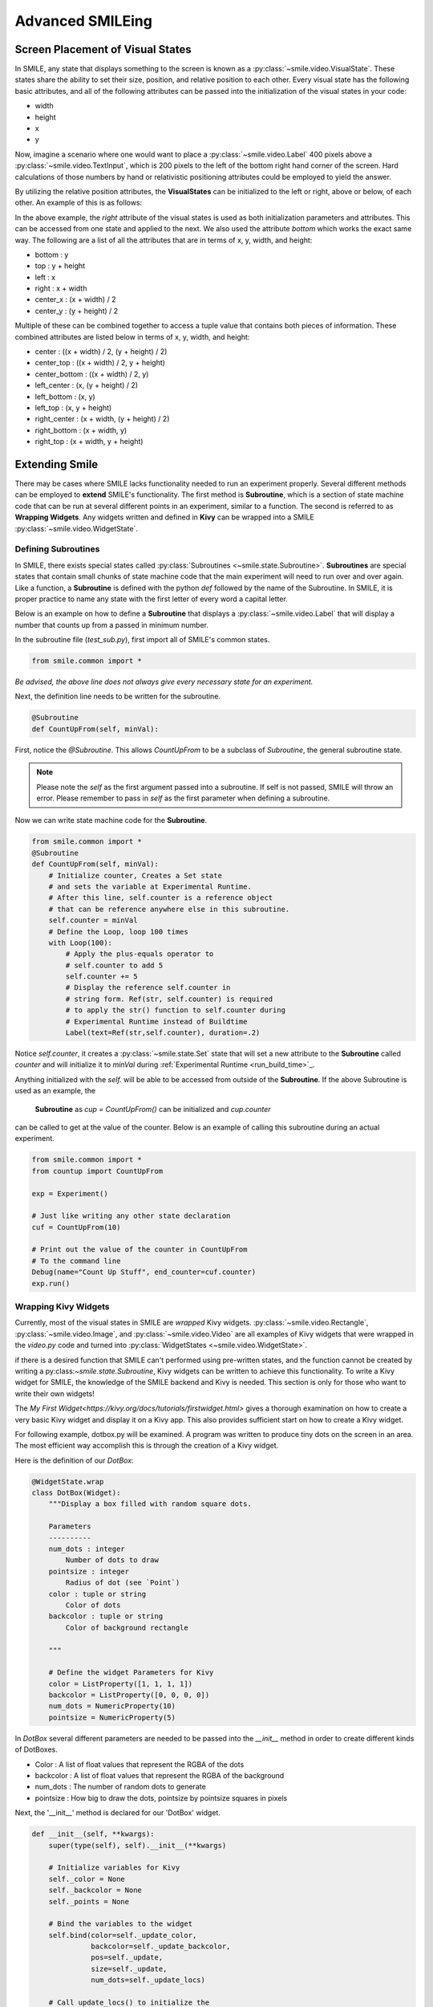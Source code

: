 =================
Advanced SMILEing
=================

Screen Placement of Visual States
=================================

.. image:: _static/purple_box.png
    :width: 375
    :height: 241
    :align: right



In SMILE, any state that displays something to the screen is known as
a :py:class:`~smile.video.VisualState`. These states share the ability to set
their size, position, and relative position to each other. Every visual state
has the following basic attributes, and all of the following attributes can be
passed into the initialization of the visual states in your code:

- width

- height

- x

- y

Now, imagine a scenario where one would want to place a :py:class:`~smile.video.Label`
400 pixels above a :py:class:`~smile.video.TextInput`, which is 200 pixels to the left
of the bottom right hand corner of the screen. Hard calculations of those numbers by hand or
relativistic positioning attributes could be employed to yield the answer.

By utilizing the relative position attributes, the **VisualStates** can be initialized
to the left or right, above or below, of each other. An example of this is as follows:

.. code-block:: python
    :linenos:

    from smile.common import *
    exp = Experiment()

    with Parallel():
        lb1 = Label(text="I AM NEAR THE BOTTOM", right=exp.screen.right - 200,
                    bottom=exp.screen.bottom, duration=5)
        lb2 = Label(text="I AM ABOVE THE OTHER LABEL", right=lb1.right,
                    bottom=lb1.top + 400, duration=5)
    exp.run()

In the above example, the *right* attribute of the visual
states is used as both initialization parameters and attributes. This can be accessed from
one state and applied to the next. We also used the attribute *bottom* which works
the exact same way. The following are a list of all the attributes that are in terms of
x, y, width, and height:

- bottom : y

- top : y + height

- left : x

- right : x + width

- center_x : (x + width) / 2

- center_y : (y + height) / 2

Multiple of these can be combined together to access a tuple value that contains
both pieces of information. These combined attributes are listed
below in terms of x, y, width, and height:

- center : ((x + width) / 2, (y + height) / 2)

- center_top : ((x + width) / 2, y + height)

- center_bottom : ((x + width) / 2, y)

- left_center : (x, (y + height) / 2)

- left_bottom : (x, y)

- left_top : (x, y + height)

- right_center : (x + width, (y + height) / 2)

- right_bottom : (x + width, y)

- right_top : (x + width, y + height)


Extending Smile
===============

There may be cases where SMILE lacks functionality needed to run an experiment
properly. Several different methods can be employed to **extend** SMILE's functionality.
The first method is **Subroutine**, which is a section of state machine code that can
be run at several different points in an experiment, similar to a function. The
second is referred to as **Wrapping Widgets**. Any widgets written and defined in
**Kivy** can be wrapped into a SMILE :py:class:`~smile.video.WidgetState`.

Defining Subroutines
--------------------

In SMILE, there exists special states called :py:class:`Subroutines <~smile.state.Subroutine>`.
**Subroutines** are special states that contain small chunks of state machine code
that the main experiment will need to run over and over again. Like a function,
a **Subroutine** is defined with the python `def` followed by the name of the
Subroutine. In SMILE, it is proper practice to name any state with the first
letter of every word a capital letter.

Below is an example on how to define a **Subroutine** that displays a :py:class:`~smile.video.Label`
that will display a number that counts up from a passed in minimum number.

In the subroutine file (`test_sub.py`), first import all of SMILE's common states.

.. code-block:: python

    from smile.common import *

*Be advised, the above line does not always give every necessary state for an experiment.*

Next, the definition line needs to be written for the subroutine.

.. code-block:: python

    @Subroutine
    def CountUpFrom(self, minVal):

First, notice the `@Subroutine`. This allows *CountUpFrom* to be a subclass of
*Subroutine*, the general subroutine state.

.. note::

    Please note the *self* as the first argument passed into a subroutine. If self is not passed, SMILE will throw an error. Please remember to pass in *self* as the first parameter when defining a subroutine.

Now we can write state machine code for the **Subroutine**.

.. code-block:: python

    from smile.common import *
    @Subroutine
    def CountUpFrom(self, minVal):
        # Initialize counter, Creates a Set state
        # and sets the variable at Experimental Runtime.
        # After this line, self.counter is a reference object
        # that can be reference anywhere else in this subroutine.
        self.counter = minVal
        # Define the Loop, loop 100 times
        with Loop(100):
            # Apply the plus-equals operator to
            # self.counter to add 5
            self.counter += 5
            # Display the reference self.counter in
            # string form. Ref(str, self.counter) is required
            # to apply the str() function to self.counter during
            # Experimental Runtime instead of Buildtime
            Label(text=Ref(str,self.counter), duration=.2)

Notice `self.counter`, it creates a :py:class:`~smile.state.Set`
state that will set a new attribute to the **Subroutine** called `counter` and
will initialize it to `minVal` during :ref:`Experimental Runtime <run_build_time>`_.

Anything initialized with the `self.` will be able to be accessed from outside of
the **Subroutine**.  If the above Subroutine is used as an example, the
 **Subroutine** as `cup = CountUpFrom()` can be initialized and `cup.counter`
can be called to get at the value of the counter. Below is an example of calling this
subroutine during an actual experiment.

.. code-block:: python

    from smile.common import *
    from countup import CountUpFrom

    exp = Experiment()

    # Just like writing any other state declaration
    cuf = CountUpFrom(10)

    # Print out the value of the counter in CountUpFrom
    # To the command line
    Debug(name="Count Up Stuff", end_counter=cuf.counter)
    exp.run()


Wrapping Kivy Widgets
---------------------

Currently, most of the visual states in SMILE are *wrapped* Kivy widgets. :py:class:`~smile.video.Rectangle`,
:py:class:`~smile.video.Image`, and :py:class:`~smile.video.Video` are all
examples of Kivy widgets that were wrapped in the `video.py` code and turned
into :py:class:`WidgetStates <~smile.video.WidgetState>`.

if there is a desired function that SMILE can't performed using pre-written states,
and the function cannot be created by writing a py:class:`~smile.state.Subroutine`,
Kivy widgets can be written to achieve this functionality. To write a Kivy widget
for SMILE, the knowledge of the SMILE backend and Kivy is needed. This
section is only for those who want to write their own widgets!

The `My First Widget<https://kivy.org/docs/tutorials/firstwidget.html>` gives a
thorough examination on how to create a very basic Kivy widget and display it on a Kivy
app. This also provides sufficient start on how to create a Kivy widget.

For following example, dotbox.py will be examined. A program was written to
produce tiny dots on the screen in an area. The most efficient way
accomplish this is through the creation of a Kivy widget.

Here is the definition of our *DotBox*:

.. code-block:: python


    @WidgetState.wrap
    class DotBox(Widget):
        """Display a box filled with random square dots.

        Parameters
        ----------
        num_dots : integer
            Number of dots to draw
        pointsize : integer
            Radius of dot (see `Point`)
        color : tuple or string
            Color of dots
        backcolor : tuple or string
            Color of background rectangle

        """

        # Define the widget Parameters for Kivy
        color = ListProperty([1, 1, 1, 1])
        backcolor = ListProperty([0, 0, 0, 0])
        num_dots = NumericProperty(10)
        pointsize = NumericProperty(5)

In *DotBox* several different parameters are needed to be passed into the
`__init__` method in order to create different kinds of DotBoxes.

- Color : A list of float values that represent the RGBA of the dots

- backcolor : A list of float values that represent the RGBA of the background

- num_dots : The number of random dots to generate

- pointsize : How big to draw the dots, pointsize by pointsize squares in pixels

Next, the '__init__' method is declared for our 'DotBox' widget.

.. code-block:: python

    def __init__(self, **kwargs):
        super(type(self), self).__init__(**kwargs)

        # Initialize variables for Kivy
        self._color = None
        self._backcolor = None
        self._points = None

        # Bind the variables to the widget
        self.bind(color=self._update_color,
                  backcolor=self._update_backcolor,
                  pos=self._update,
                  size=self._update,
                  num_dots=self._update_locs)

        # Call update_locs() to initialize the
        # point locations
        self._update_locs()

The `.bind()` method will bind each different attribute of the dot box to a
method callback that might want to run if any of those attributes change.
An example of this is if, in SMILE, an :py:class:`~smile.video.UpdateWidget'
state is created where it updates a **DotBox** attribute, e.g. `num_dots` attribute.
The attribute change will cause Kivy to callback the corresponding function
attached with `.bind()`. Now the functions can be defined.

.. code-block:: python

    # Update self._color.rgba
    def _update_color(self, *pargs):
        self._color.rgba = self.color

    # Update self._backcolor.rgba
    def _update_backcolor(self, *pargs):
        self._backcolor.rgba = self.backcolor

    # Update the locations of the dots, then
    # Call self._update() to redraw
    def _update_locs(self, *pargs):
        self._locs = [random.random()
                      for i in xrange(int(self.num_dots)*2)]
        self._update()

    # Update the size of all of the dots
    def _update_pointsize(self, *pargs):
        self._points.pointsize = self.pointsize

    # Draw the points onto the Kivy Canvas
    def _update(self, *pargs):
        # calc new point locations
        bases = (self.x+self.pointsize, self.y+self.pointsize)
        scales = (self.width-(self.pointsize*2),
                  self.height-(self.pointsize*2))
        points = [bases[i % 2]+scales[i % 2]*loc
                  for i, loc in enumerate(self._locs)]

        # draw them
        self.canvas.clear()
        with self.canvas:
            # set the back color
            self._backcolor = Color(*self.backcolor)

            # draw the background
            Rectangle(size=self.size,
                      pos=self.pos)

            # set the color
            self._color = Color(*self.color)

            # draw the points
            self._points = Point(points=points, pointsize=self.pointsize)

Any visual widget created in Kivy will require some kind of drawing to the
canvas. In the above example, the line `with self.canvas` was used to define the
area in which calls to the graphics portion of Kivy were made, `kivy.graphics`.
The color of what to be drawn was set, then it was drawn. For example, `Color()` sets
the draw color, then `Rectangle()` tells **kivy.graphics** to draw a rectangle
of that color to the screen.

Since this Widget defined in Kivy will be wrapped with a **WidgetState**, it
can be assumed that this widget will have access to arguments like `self.pos`, `self.size`,
and obviously arguments like `self.x, self.y, self.width, self.height`.


dotbox.py in Full
-----------------

.. code-block:: python

    @WidgetState.wrap
    class DotBox(Widget):
        """Display a box filled with random square dots.

        Parameters
        ----------
        num_dots : integer
            Number of dots to draw
        pointsize : integer
            Radius of dot (see `Point`)
        color : tuple or string
            Color of dots
        backcolor : tuple or string
            Color of background rectangle

        """
        color = ListProperty([1, 1, 1, 1])
        backcolor = ListProperty([0, 0, 0, 0])
        num_dots = NumericProperty(10)
        pointsize = NumericProperty(5)

        def __init__(self, **kwargs):
            super(type(self), self).__init__(**kwargs)

            self._color = None
            self._backcolor = None
            self._points = None

            self.bind(color=self._update_color,
                      backcolor=self._update_backcolor,
                      pos=self._update,
                      size=self._update,
                      num_dots=self._update_locs)
            self._update_locs()

        def _update_color(self, *pargs):
            self._color.rgba = self.color

        def _update_backcolor(self, *pargs):
            self._backcolor.rgba = self.backcolor

        def _update_locs(self, *pargs):
            self._locs = [random.random()
                          for i in xrange(int(self.num_dots)*2)]
            self._update()

        def _update_pointsize(self, *pargs):
            self._points.pointsize = self.pointsize

        def _update(self, *pargs):
            # calc new point locations
            bases = (self.x+self.pointsize, self.y+self.pointsize)
            scales = (self.width-(self.pointsize*2),
                      self.height-(self.pointsize*2))
            points = [bases[i % 2]+scales[i % 2]*loc
                      for i, loc in enumerate(self._locs)]
            # points = [[random.randint(int(self.x+self.pointsize),
            #                           int(self.x+self.width-self.pointsize)),
            #            random.randint(int(self.y+self.pointsize),
            #                           int(self.y+self.height-self.pointsize))]
            #           for i in xrange(self.num_dots)]
            # points = [item for sublist in points for item in sublist]

            # draw them
            self.canvas.clear()
            with self.canvas:
                # set the back color
                self._backcolor = Color(*self.backcolor)

                # draw the background
                Rectangle(size=self.size,
                          pos=self.pos)

                # set the color
                self._color = Color(*self.color)

                # draw the points
                self._points = Point(points=points, pointsize=self.pointsize)

.. _setting_in_rt

Setting a variable in RT
========================

Like it is stated in :ref:`Build Time VS Run Time <run_build_time>`, in order to
set a variable in SMILE during **RT**, the `exp.variable_name` syntax must be used.
In this section, the results of calling 'exp.variable_name' in SMILE will be examined.

Below is a sample experiment where `exp.display_me` is set to a string.

.. code-block:: python

    from smile.common import *
    exp = Experiment()
    exp.display_me = "LETS DISPLAY THIS SECRET MESSAGE"
    Label(text=exp.display_me)
    exp.run()

This is a very simple experiment. It must be understood that `exp.display_me = "LETS DISPLAY THIS SECRET MESSAGE"`
creates a :py:class:`~smile.experiment.Set` state. A **Set** state takes a
string `var_name` that refers to a variable in an **Experiment** or to a newly
created variable, and a `value` that refers to the value that the variable
is assigned to take on. The important takeaway is that 'value' can be referenced to
a value. If 'value' is a reference, it will be evaluated during **RT**.  Below is
an example of what the experiment would look like if the 3rd line is changed:

.. code-block:: python

    from smile.common import *
    exp = Experiment()
    Set(var_name="display_me", value="LETS DISPLAY THIS SECRET MESSAGE")
    Label(text=exp.display_me)
    exp.run()

Both sample experiments run the exact same way, but the only difference is how
the code looks to the end user. The Set state is untimed, so it changes the
value of the variable immediately at enter. For more information look at the
docstring for :py:class:`~smile.experiment.Set` and the code behind the
**smile.experiment.Experiment.set_var()** method.

.. _func_ref_def

Performing Operations and Functions in RT
=========================================

Until this point, new methods that run during **RT** have not run correctly. In
this section, examining why this happens and correcting this issue will be discussed.

Since every SMILE experiment is separated into **BT** and **RT**, any calls to
functions or methods without using the proper SMILE syntax will run in **BT**
and not **RT**. In order to run a function or method, a :py:class:`~smile.ref.Ref`
or a :py:class:`~smile.state.Func` is needed to be used. As stated in
 :ref:`The Reference Section <ref_def>` of the state machine document, a **Ref**
  is a delayed function call.

**When it is desired to pass in the return value of a function to a SMILE state
as a parameter, it is appropriate use** **Ref**. The first parameter for a **Ref**
call is always the function desired to run, and the other parameter to that function
call are the rest of the parameters to the **Ref**.

Below is an example of a loop that displays the counter of the loop in a label
on the center of the screen. Since the :py:class:`~smile.state.Loop` counter is
an integer, the integer must first be changed to a string. This can be performed by
creating a **Ref** to call 'str()'.

.. code-block:: python

    with Loop(100) as lp:
        #This Ref is a delayed function call to str where
        #one of the parameters is a reference. Ref also
        #takes care of evaluating references.
        Label(text=Ref(str, lp.i), duration=0.2)

**To run a function during RT** the **Func** state is needed.
**Func** creates a state that will not run the passed in function call
until the previous state leaves. The following is an example of using a **Func** to
generate the next set of stimulus for each iteration of a **Loop**. To access the
return value of a method or function call, the `.result` attribute of
the **Func** state must be accessed.

.. code-block:: python

    #Assume DisplayStim is a predefined Subroutine
    #that displays a list of stimulus, and assume that
    #gen_stim is a predefined function that generates
    #that stimulus
    with Loop(10) as lp:
        stim = Func(gen_stim, length=lp.i)
        DisplayStim(stim.result, duration=5)

.. note::

    Remember that you can pass in keyword arguments AND regular arguments into both Func states and Ref calls.

Timing the Screen Refresh VS Timing Inputs
==========================================

Before examining this section, it is important to understand how SMILE displays
each frame of your experiment. SMILE runs on a two buffer system, where when
a frame is being prepared, it is drawn to a *back buffer*. When everything is
drawn and/or ready, the *back buffer* is flipped to the *front buffer*, then the
back buffer is cleared to get ready for more drawing.

The following is a detailed example: an experiment wants to display
a new :py:class:`~smile.video.Label` onto the screen. The first thing SMILE does
is draw the Label onto the back buffer, then calls for a **Blocking Flip**. A
**Blocking Flip** is when SMILE waits for everything to be finished writing to
the screen, then flips the next time it passes through the event loop if it is
around the flip interval. Then SMILE flips into **NonBlocking Flip** Mode. In
this mode, SMILE will try and flip the buffer as soon as anything changes.
SMILE switches to this mode to allow Kivy to update the screen whenever it needs
to. The other time in a Visual State's lifespan where SMILE calls for a **Blocking Flip**
is when it disappears from the screen. SMILE uses **Blocking Flips** for the
appearance and disappearance of a VisualState to accurately track the timing of
those two events.

In SMILE, the end user can force the 2 different modes of updating the screen using
:py:class:`~smile.video.BlockingFlip` and :py:class:`~smile.video.NonBlockingFlip`.
They both are important, for they both grant the ability to prioritize different
aspects of an experiment, *input* or *output*, when it comes to timing things as
accurately as possible.

A **NonBlockingFlip** is used when the timing of visual stimulus isn't the most
important. If SMILE is forced into this mode, timing of input can be made much
more accurate, like mouse and keyboard. SMILE can be forced into NonBlockingFlips
by putting this state in parallel with what is desired to run in NonBlockingFlip Mode.
Below is a mini example of such a **Parallel**

.. code-block:: python

    with Parallel() as p:
        NonBlockingFlip()
        Label(text="PRESS NOW!!!")
        kp = KeyPress()

A **BlockingFlip** is used when the timing of screen appearance takes priority
over when the timing of inputs occur. Using this mode, the changes in `exp._last_flip`
can be :py:class:`~smile.state.Record`. An example of this is as follows:

.. code-block:: python

    with Parallel():
        BlockingFlip()
        vd = Video(source="test_vid.mp4")
        Record(name="video_record", flip=exp._last_flip)


Want to Contribute to SMILE?
============================

SMILE has a GitHub page that, if you find an issue and fix it or want to add
functionality to SMILE, you may make a pullrequest to. At `GitWash <https://github.com/compmem/smile/tree/master/docs/devel/gitwash>`_
you can find documents to better understand how to make use Git and how to make
changes and update SMILE.
